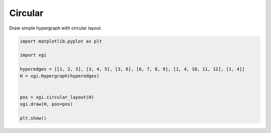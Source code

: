 
.. DO NOT EDIT.
.. THIS FILE WAS AUTOMATICALLY GENERATED BY SPHINX-GALLERY.
.. TO MAKE CHANGES, EDIT THE SOURCE PYTHON FILE:
.. "auto_examples/layouts/plot_simple_graph.py"
.. LINE NUMBERS ARE GIVEN BELOW.

.. only:: html

    .. note::
        :class: sphx-glr-download-link-note

        :ref:`Go to the end <sphx_glr_download_auto_examples_layouts_plot_simple_graph.py>`
        to download the full example code.

.. rst-class:: sphx-glr-example-title

.. _sphx_glr_auto_examples_layouts_plot_simple_graph.py:


=================
Circular 
=================

Draw simple hypergraph with circular layout.

.. GENERATED FROM PYTHON SOURCE LINES 8-21



.. image-sg:: /auto_examples/layouts/images/sphx_glr_plot_simple_graph_001.png
   :alt: plot simple graph
   :srcset: /auto_examples/layouts/images/sphx_glr_plot_simple_graph_001.png
   :class: sphx-glr-single-img





.. code-block:: Python


    import matplotlib.pyplot as plt

    import xgi

    hyperedges = [[1, 2, 3], [3, 4, 5], [3, 6], [6, 7, 8, 9], [1, 4, 10, 11, 12], [1, 4]]
    H = xgi.Hypergraph(hyperedges)


    pos = xgi.circular_layout(H)
    xgi.draw(H, pos=pos)

    plt.show()


.. rst-class:: sphx-glr-timing

   **Total running time of the script:** (0 minutes 0.020 seconds)


.. _sphx_glr_download_auto_examples_layouts_plot_simple_graph.py:

.. only:: html

  .. container:: sphx-glr-footer sphx-glr-footer-example

    .. container:: sphx-glr-download sphx-glr-download-jupyter

      :download:`Download Jupyter notebook: plot_simple_graph.ipynb <plot_simple_graph.ipynb>`

    .. container:: sphx-glr-download sphx-glr-download-python

      :download:`Download Python source code: plot_simple_graph.py <plot_simple_graph.py>`

    .. container:: sphx-glr-download sphx-glr-download-zip

      :download:`Download zipped: plot_simple_graph.zip <plot_simple_graph.zip>`


.. only:: html

 .. rst-class:: sphx-glr-signature

    `Gallery generated by Sphinx-Gallery <https://sphinx-gallery.github.io>`_
